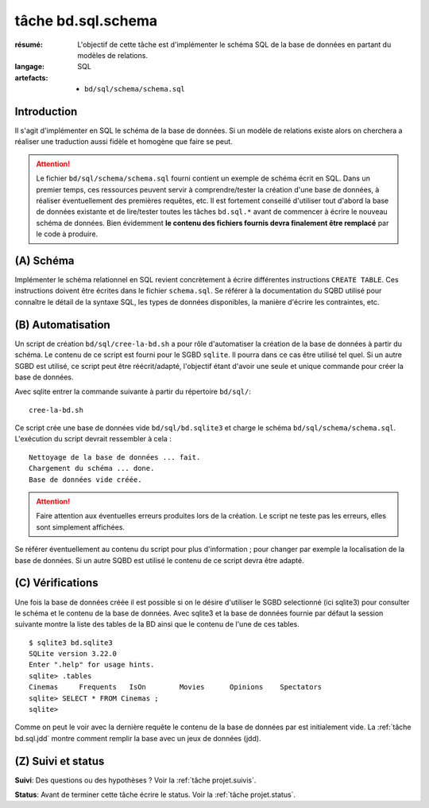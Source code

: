 ..  _`tâche bd.sql.schema`:

tâche bd.sql.schema
===================

:résumé: L'objectif de cette tâche est d'implémenter le schéma
    SQL de la base de données en partant du modèles de relations.

:langage: SQL
:artefacts:
    * ``bd/sql/schema/schema.sql``

Introduction
------------

Il s'agit d'implémenter en SQL le schéma de la base de données. Si un
modèle de relations existe alors on cherchera a réaliser une traduction
aussi fidèle et homogène que faire se peut.

..  attention::
    Le fichier ``bd/sql/schema/schema.sql`` fourni contient un exemple
    de schéma écrit en SQL. Dans un premier temps, ces
    ressources peuvent servir à comprendre/tester la création
    d'une base de données, à réaliser éventuellement des premières
    requêtes, etc. Il est fortement conseillé d'utiliser tout d'abord
    la base de données existante et de lire/tester toutes les tâches
    ``bd.sql.*`` avant de commencer à écrire le nouveau schéma de
    données.
    Bien évidemment **le contenu des fichiers fournis
    devra  finalement être remplacé** par le code à produire.

(A) Schéma
----------

Implémenter le schéma relationnel en SQL revient concrètement
à écrire différentes instructions ``CREATE TABLE``. Ces instructions
doivent être écrites dans le fichier ``schema.sql``.
Se référer à la documentation du SQBD utilisé pour connaître le détail de
la syntaxe SQL, les types de données disponibles, la manière d'écrire
les contraintes, etc.

(B) Automatisation
------------------

Un script de création ``bd/sql/cree-la-bd.sh`` a pour rôle d'automatiser
la création de la base de données à partir du schéma. Le contenu de
ce script est fourni pour le SGBD ``sqlite``. Il pourra dans ce cas être
utilisé tel quel. Si un autre SGBD est utilisé, ce script peut être
réécrit/adapté, l'objectif étant d'avoir une seule et unique commande
pour créer la base de données.

Avec sqlite entrer la commande suivante à partir du répertoire
``bd/sql/``: ::

    cree-la-bd.sh

Ce script crée une base de données vide ``bd/sql/bd.sqlite3`` et charge
le schéma ``bd/sql/schema/schema.sql``. L'exécution du script devrait
ressembler à cela : ::

    Nettoyage de la base de données ... fait.
    Chargement du schéma ... done.
    Base de données vide créée.

..  attention::
    Faire attention aux éventuelles erreurs produites lors de la
    création. Le script ne teste pas les erreurs, elles sont simplement
    affichées.

Se référer éventuellement au contenu du script pour plus d'information ;
pour changer par exemple la localisation de la base de données. Si un autre
SQBD est utilisé le contenu de ce script devra être adapté.

(C) Vérifications
-----------------

Une fois la base de données créée il est possible si on le désire
d'utiliser le SGBD selectionné (ici sqlite3) pour consulter le schéma et
le contenu de la base de données.
Avec sqlite3 et la base de données fournie par défaut la session
suivante montre la liste des tables de la BD ainsi que le contenu de
l'une de ces tables. ::

    $ sqlite3 bd.sqlite3
    SQLite version 3.22.0
    Enter ".help" for usage hints.
    sqlite> .tables
    Cinemas     Frequents   IsOn        Movies      Opinions    Spectators
    sqlite> SELECT * FROM Cinemas ;
    sqlite>

Comme on peut le voir avec la dernière requête le contenu de la base
de données par est initialement vide. La :ref:`tâche bd.sql.jdd`
montre comment remplir la base avec un jeux de données (jdd).

(Z) Suivi et status
-------------------

**Suivi**: Des questions ou des hypothèses ? Voir la
:ref:`tâche projet.suivis`.

**Status**: Avant de terminer cette tâche écrire le status. Voir la
:ref:`tâche projet.status`.